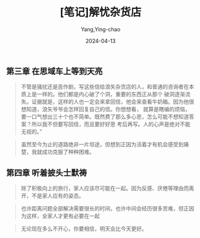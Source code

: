 :PROPERTIES:
:ID:       be1a1e8e-a9e9-424a-a341-e942f2a16f55
:END:
#+TITLE: [笔记]解忧杂货店
#+AUTHOR: Yang,Ying-chao
#+DATE:   2024-04-13
#+OPTIONS:  ^:nil H:5 num:t toc:2 \n:nil ::t |:t -:t f:t *:t tex:t d:(HIDE) tags:not-in-toc
#+STARTUP:  align nodlcheck oddeven lognotestate
#+SEQ_TODO: TODO(t) INPROGRESS(i) WAITING(w@) | DONE(d) CANCELED(c@)
#+LANGUAGE: en
#+TAGS:     noexport(n)
#+EXCLUDE_TAGS: noexport
#+FILETAGS: :tag1:tag2:note:ireader:


** 第三章 在思域车上等到天亮

#+BEGIN_QUOTE
不管是骚扰还是恶作剧，写这些信给浪矢杂货店的人，和普通的咨询者在本质上是一样的。他们都是内心破了个洞，重要的东西正从那个
破洞逐渐流失。证据就是，这样的人也一定会来拿回信，他会来查看牛奶箱。因为他很想知道，浪矢爷爷会怎样回复自己的信。你想想看，
就算是瞎编的烦恼，要一口气想出三十个也不简单。既然费了那么多心思，怎么可能不想知道答案？所以我不但要写回信，而且要好好思
考后再写。人的心声是绝对不能无视的。”
#+END_QUOTE


#+BEGIN_QUOTE
虽然至今为止的道路绝非一片坦途，但想到正因为活着才有机会感受到痛楚，我就成功克服了种种困难。
#+END_QUOTE


** 第四章 听着披头士默祷

#+BEGIN_QUOTE
除了积极向上的旅行，家人应该尽可能在一起。因为反感、厌倦等理由而离开，不是家人应有的姿态。
#+END_QUOTE


#+BEGIN_QUOTE
也许距离问题全部解决需要很长的时间，也许中间会经历很多苦难，但正因为这样，全家人才更有必要在一起
#+END_QUOTE


#+BEGIN_QUOTE
无论现在多么不开心，你要相信，明天会比今天更好。
#+END_QUOTE
